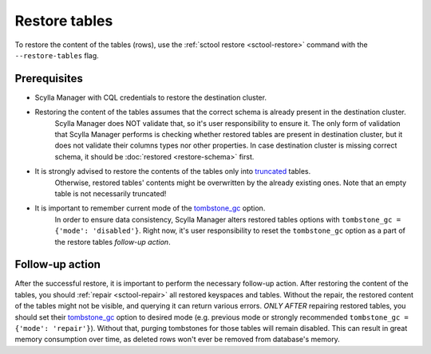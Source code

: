 ==============
Restore tables
==============

To restore the content of the tables (rows), use the :ref:`sctool restore <sctool-restore>` command with the ``--restore-tables`` flag.

Prerequisites
=============

* Scylla Manager with CQL credentials to restore the destination cluster.

* Restoring the content of the tables assumes that the correct schema is already present in the destination cluster.
   Scylla Manager does NOT validate that, so it's user responsibility to ensure it. The only form of validation
   that Scylla Manager performs is checking whether restored tables are present in destination cluster,
   but it does not validate their columns types nor other properties. In case destination cluster is missing correct schema,
   it should be :doc:`restored <restore-schema>` first.

* It is strongly advised to restore the contents of the tables only into `truncated <https://docs.scylladb.com/stable/cql/ddl.html#truncate-statement>`_ tables.
   Otherwise, restored tables' contents might be overwritten by the already existing ones.
   Note that an empty table is not necessarily truncated!

* It is important to remember current mode of the `tombstone_gc <https://www.scylladb.com/2022/06/30/preventing-data-resurrection-with-repair-based-tombstone-garbage-collection/>`_ option.
    In order to ensure data consistency, Scylla Manager alters restored tables options with ``tombstone_gc = {'mode': 'disabled'}``.
    Right now, it's user responsibility to reset the ``tombstone_gc`` option as a part of the restore tables *follow-up action*.

Follow-up action
================

After the successful restore, it is important to perform the necessary follow-up action. After restoring the content of the tables,
you should :ref:`repair <sctool-repair>` all restored keyspaces and tables.
Without the repair, the restored content of the tables might not be visible, and querying it can return various errors.
*ONLY AFTER* repairing restored tables, you should set their `tombstone_gc <https://www.scylladb.com/2022/06/30/preventing-data-resurrection-with-repair-based-tombstone-garbage-collection/>`_ option to desired mode (e.g. previous mode or strongly recommended ``tombstone_gc = {'mode': 'repair'}``).
Without that, purging tombstones for those tables will remain disabled. This can result in great memory consumption over time, as deleted rows won't ever be removed from database's memory.
